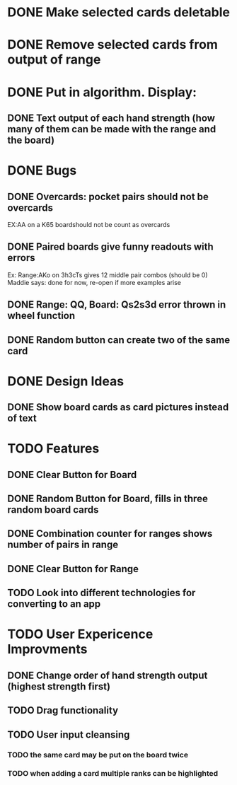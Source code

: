 
* DONE Make selected cards deletable
* DONE Remove selected cards from output of range
* DONE Put in algorithm. Display:
** DONE Text output of each hand strength (how many of them can be made with the range and the board)
* DONE Bugs
** DONE Overcards: pocket pairs should not be overcards
   EX:AA on a K65 boardshould not be count as overcards
** DONE Paired boards give funny readouts with errors
   Ex: Range:AKo on 3h3cTs gives 12 middle pair combos (should be 0)
   Maddie says: done for now, re-open if more examples arise
** DONE Range: QQ, Board: Qs2s3d error thrown in wheel function
** DONE Random button can create two of the same card
* DONE Design Ideas
** DONE Show board cards as card pictures instead of text
* TODO Features
** DONE Clear Button for Board
** DONE Random Button for Board, fills in three random board cards
** DONE Combination counter for ranges shows number of pairs in range
** DONE Clear Button for Range
** TODO Look into different technologies for converting to an app
* TODO User Expericence Improvments
** DONE Change order of hand strength output (highest strength first)
** TODO Drag functionality
** TODO User input cleansing
*** TODO the same card may be put on the board twice
*** TODO when adding a card multiple ranks can be highlighted
